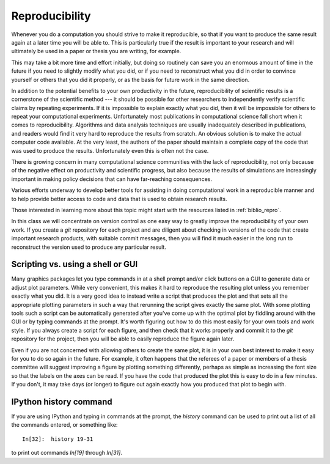 
.. _reproducibility:

=============================================================
Reproducibility
=============================================================

Whenever you do a computation you should strive to make it reproducible, so
that if you want to produce the same result again at a later time you will
be able to.  This is particularly true if the result is important to
your research and will ultimately be used in a paper or thesis 
you are writing, for example.

This may take a bit more time and effort initially, but doing so routinely
can save you an enormous amount of time in the future if you need to
slightly modify what you did, or if you need to reconstruct what you did 
in order to convince yourself or others that you did it properly, or as the
basis for future work in the same direction.

In addition to the potential benefits to your own productivity in the
future, reproducibility of scientific results is a cornerstone of the
scientific method --- it should be possible for other researchers to
independently verify scientific claims by repeating experiments.  If it is
impossible to explain exactly what you did, then it will be impossible for
others to repeat your computational experiments.  Unfortunately most
publications in computational science fall short when it comes to
reproducibility.  Algorithms and data analysis techniques are usually
inadequately described in publications, and readers would find it very hard
to reproduce the results from scratch.  An obvious solution is to make the
actual computer code available.  At the very least, the authors of the paper
should maintain a complete copy of the code that was used to produce the
results.  Unfortunately even this is often not the case.

There is growing concern in many computational science communities with the
lack of reproducibility, not only because of the negative effect on
productivity and scientific progress, but also because the results of
simulations are increasingly important in making policy decisions that can
have far-reaching consequences.

Various efforts underway to develop better tools
for assisting in doing computational work in a reproducible manner and to
help provide better access to code and data that is used to obtain
research results.

Those interested in learning more about this topic might start with the
resources listed in :ref:`biblio_repro`.


In this class we will concentrate on version control as one easy way to
greatly improve the reproducibility of your own work.  If you create a *git*
repository for each project and are diligent about checking in versions of
the code that create important research products, with suitable commit
messages, then you will find it much easier in the long run to reconstruct
the version used to produce any particular result.

Scripting vs. using a shell or GUI
-----------------------------------

Many graphics packages let you type commands in at a shell prompt and/or
click buttons on a GUI to generate data or adjust plot parameters.  While
very convenient, this makes it hard to reproduce the resulting plot unless
you remember exactly what you did.  
It is a very good idea to instead write a script that produces the plot and
that sets all the appropriate plotting parameters in such a way that
rerunning the script gives exactly the same plot.  With some plotting tools
such a script can be automatically generated after you've come up with the
optimal plot by fiddling around with the GUI or by typing commands at the
prompt.  It's worth figuring out how to do this most easily for your own
tools and work style.  If you always create a script for each figure, and
then check that it works properly and commit it to the *git* repository
for the project, then you will be able to easily reproduce the figure again
later.

Even if you are not concerned with allowing others to create the same plot,
it is in your own best interest to make it easy for you to do so again in
the future.  For example, it often happens that the referees of a paper or
members of a thesis committee will suggest improving a figure by plotting
something differently, perhaps as simple as increasing the font size so that
the labels on the axes can be read.  If you have the code that produced the
plot this is easy to do in a few minutes.  If you don't, it may take days
(or longer) to figure out again exactly how you produced that plot to begin
with.

IPython history command
-----------------------

If you are using IPython and typing in commands at the prompt,
the *history* command can be used to print out a list of all the commands
entered, or something like::

    In[32]:  history 19-31

to print out commands *In[19]* through *In[31]*. 

